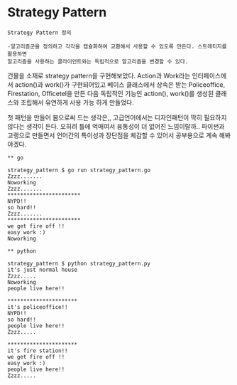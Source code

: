 
* Strategy Pattern

#+BEGIN_EXAMPLE
Strategy Pattern 정의
  
-알고리즘군을 정의하고 각각을 캡슐화하여 교환해서 사용할 수 있도록 만든다. 스트래티지를 활용하면 
알고리즘을 사용하는 클라이언트와는 독립적으로 알고리즘을 변경할 수 있다.
#+END_EXAMPLE

건물을 소재로 strategy pattern을 구현해보았다.
Action과 Work라는 인터페이스에서 action()과 work()가 구현되어있고
베이스 클래스에서 상속은 받는 Policeoffice, Firestation, Officetel을 만든 다음
독립적인 기능인 action(), work()를 생성된 클래스와 조립해서 유연하게 사용 가능 하게 만들었다.

첫 패턴을 만들어 봄으로써 드는 생각은,, 고급언어에서는 디자인패턴이 딱히 필요하지 않다는 생각이 든다.
오히려 틀에 억매여서 융통성이 더 없어진 느낌이랄까..
파이썬과 고랭으로 만들면서 언어간의 특이성과 장단점을 체감할 수 있어서 공부용으로 계속 해봐야겠다.

#+BEGIN_EXAMPLE
** go

strategy_pattern $ go run strategy_pattern.go 
Zzzz.......
Noworking
Zzzz.......
***********************
NYPD!!
so hard!!
Zzzz.......
***********************
we get fire off !!
easy work :) 
Noworking
#+END_EXAMPLE

#+BEGIN_EXAMPLE
** python

strategy_pattern $ python strategy_pattern.py
it's just normal house
Zzzz.....
Noworking
people live here!!

**********************
it's policeoffice!!
NYPD!!
so hard!!
people live here!!
Zzzz.....

**********************
it's fire station!!
we get fire off !!
easy work :)
people live here!!
Zzzz.....
#+END_EXAMPLE

